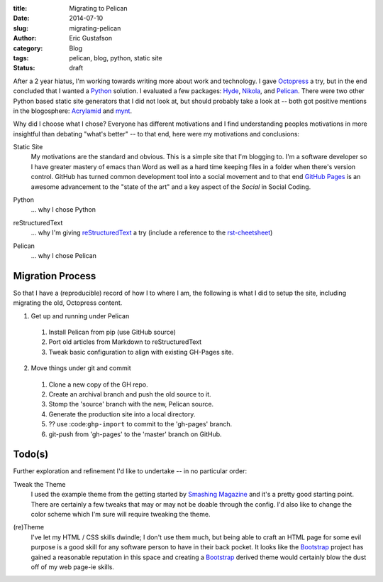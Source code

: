 :title:      Migrating to Pelican
:date:       2014-07-10
:slug:       migrating-pelican
:author:     Eric Gustafson
:category:   Blog
:tags:       pelican, blog, python, static site
:status:     draft

After a 2 year hiatus, I'm working towards writing more about work and
technology.  I gave Octopress_ a try, but in the end concluded that I
wanted a Python_ solution.  I evaluated a few packages:  Hyde_,
Nikola_, and Pelican_.  There were two other Python based static site
generators that I did not look at, but should probably take a look at
-- both got positive mentions in the blogosphere:  Acrylamid_ and mynt_.

.. _Octopress:  http://octopres.org
.. _Python:     http://python.org
.. _Hyde:       http://hyde.github.io/
.. _Nikola:     http://getnikola.com/
.. _Pelican:    http://blog.getpelican.com/
.. _mynt:       http://mynt.uhnomoli.com/
.. _Acrylamid:  http://posativ.org/acrylamid/index.html

Why did I choose what I chose?  Everyone has different motivations and
I find understanding peoples motivations in more insightful than
debating "what's better" -- to that end, here were my motivations and
conclusions:

Static Site
  My motivations are the standard and obvious.  This is a simple site
  that I'm blogging to.  I'm a software developer so I have greater
  mastery of emacs than Word as well as a hard time keeping files in a
  folder when there's version control.  GitHub has turned common
  development tool into a social movement and to that end `GitHub
  Pages`_ is an awesome advancement to the "state of the art" and a
  key aspect of the `Social` in Social Coding.

.. _`GitHub Pages`:  https://pages.github.com

Python
  \.\.\. why I chose Python

.. a comment to get better spacing between items in the def-list

reStructuredText
  \.\.\. why I'm giving reStructuredText_ a try (include a reference
  to the rst-cheetsheet_)

.. _reStructuredText:  http://docutils.sourceforge.net/rst.html
.. _rst-cheetsheet: https://github.com/ralsina/rst-cheatsheet/blob/dfaf3e283ee5df9d4c4b50ff9be2fa7db93c0427/rst-cheatsheet.pdf?raw=true

Pelican
  \.\.\. why I chose Pelican

Migration Process
-----------------

So that I have a (reproducible) record of how I to where I am, the
following is what I did to setup the site, including migrating the
old, Octopress content.

1. Get up and running under Pelican

  1. Install Pelican from pip (use GitHub source)
  2. Port old articles from Markdown to reStructuredText
  3. Tweak basic configuration to align with existing GH-Pages site.

2. Move things under git and commit

  1. Clone a new copy of the GH repo.
  2. Create an archival branch and push the old source to it.
  3. Stomp the 'source' branch with the new, Pelican source.
  4. Generate the production site into a local directory.
  5. ?? use :code:``ghp-import`` to commit to the 'gh-pages' branch.
  6. git-push from 'gh-pages' to the 'master' branch on GitHub.





Todo(s)
-------

Further exploration and refinement I'd like to undertake -- in no
particular order:

Tweak the Theme
  I used the example theme from the getting started by `Smashing
  Magazine`_ and it's a pretty good starting point.  There are
  certainly a few tweaks that may or may not be doable through the
  config.  I'd also like to change the color scheme which I'm sure
  will require tweaking the theme.

.. _`Smashing Magazine`: http://coding.smashingmagazine.com/2009/08/04/designing-a-html-5-layout-from-scratch/ 

(re)Theme
  I've let my HTML / CSS skills dwindle; I don't use them much, but
  being able to craft an HTML page for some evil purpose is a good
  skill for any software person to have in their back pocket.  It
  looks like the Bootstrap_ project has gained a reasonable reputation
  in this space and creating a Bootstrap_ derived theme would
  certainly blow the dust off of my web page-ie skills.

.. _Bootstrap:  http://getbootstrap.com

